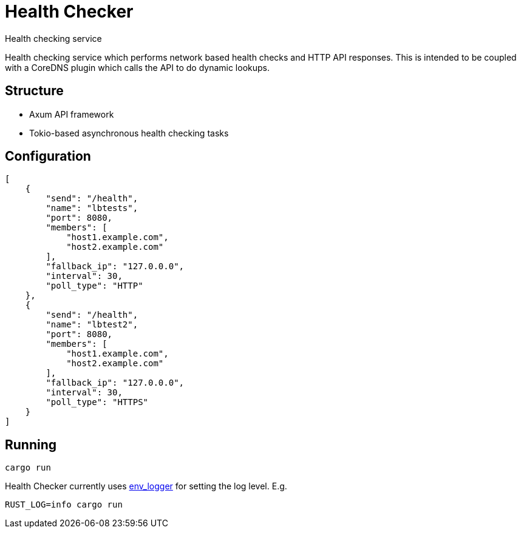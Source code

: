 = Health Checker
Health checking service

Health checking service which performs network based health checks and HTTP API
responses. This is intended to be coupled with a CoreDNS plugin which calls the
API to do dynamic lookups.

== Structure

- Axum API framework
- Tokio-based asynchronous health checking tasks

== Configuration

[source, json]
----
[
    {
        "send": "/health",
        "name": "lbtests",
        "port": 8080,
        "members": [
            "host1.example.com",
            "host2.example.com"
        ],
        "fallback_ip": "127.0.0.0",
        "interval": 30,
        "poll_type": "HTTP"
    },
    {
        "send": "/health",
        "name": "lbtest2",
        "port": 8080,
        "members": [
            "host1.example.com",
            "host2.example.com"
        ],
        "fallback_ip": "127.0.0.0",
        "interval": 30,
        "poll_type": "HTTPS"
    }
]
----

== Running

[source, shell]
----
cargo run
----
Health Checker currently uses https://docs.rs/env_logger/latest/env_logger/[env_logger]
for setting the log level. E.g.

[source, shell]
----
RUST_LOG=info cargo run
----
